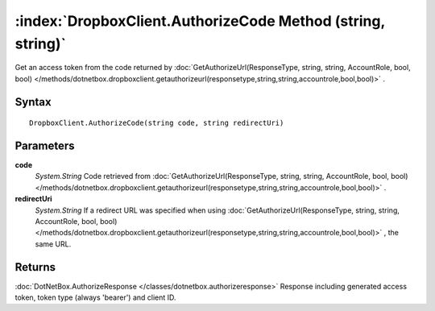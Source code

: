 :index:`DropboxClient.AuthorizeCode Method (string, string)`
============================================================

Get an access token from the code returned by :doc:`GetAuthorizeUrl(ResponseType, string, string, AccountRole, bool, bool) </methods/dotnetbox.dropboxclient.getauthorizeurl(responsetype,string,string,accountrole,bool,bool)>` .

Syntax
------

::

	DropboxClient.AuthorizeCode(string code, string redirectUri)

Parameters
----------

**code**
	*System.String* Code retrieved from :doc:`GetAuthorizeUrl(ResponseType, string, string, AccountRole, bool, bool) </methods/dotnetbox.dropboxclient.getauthorizeurl(responsetype,string,string,accountrole,bool,bool)>` .

**redirectUri**
	*System.String* If a redirect URL was specified when using :doc:`GetAuthorizeUrl(ResponseType, string, string, AccountRole, bool, bool) </methods/dotnetbox.dropboxclient.getauthorizeurl(responsetype,string,string,accountrole,bool,bool)>` , the same URL.

Returns
-------

:doc:`DotNetBox.AuthorizeResponse </classes/dotnetbox.authorizeresponse>`  Response including generated access token, token type (always 'bearer') and client ID.
